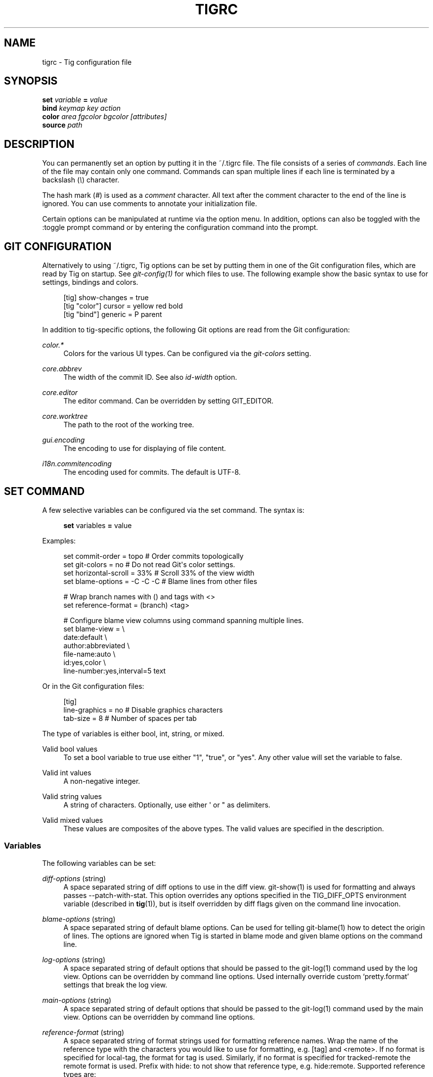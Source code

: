 '\" t
.\"     Title: tigrc
.\"    Author: [FIXME: author] [see http://docbook.sf.net/el/author]
.\" Generator: DocBook XSL Stylesheets v1.78.0 <http://docbook.sf.net/>
.\"      Date: 05/06/2017
.\"    Manual: Tig Manual
.\"    Source: Tig 2.2.2
.\"  Language: English
.\"
.TH "TIGRC" "5" "05/06/2017" "Tig 2\&.2\&.2" "Tig Manual"
.\" -----------------------------------------------------------------
.\" * Define some portability stuff
.\" -----------------------------------------------------------------
.\" ~~~~~~~~~~~~~~~~~~~~~~~~~~~~~~~~~~~~~~~~~~~~~~~~~~~~~~~~~~~~~~~~~
.\" http://bugs.debian.org/507673
.\" http://lists.gnu.org/archive/html/groff/2009-02/msg00013.html
.\" ~~~~~~~~~~~~~~~~~~~~~~~~~~~~~~~~~~~~~~~~~~~~~~~~~~~~~~~~~~~~~~~~~
.ie \n(.g .ds Aq \(aq
.el       .ds Aq '
.\" -----------------------------------------------------------------
.\" * set default formatting
.\" -----------------------------------------------------------------
.\" disable hyphenation
.nh
.\" disable justification (adjust text to left margin only)
.ad l
.\" -----------------------------------------------------------------
.\" * MAIN CONTENT STARTS HERE *
.\" -----------------------------------------------------------------
.SH "NAME"
tigrc \- Tig configuration file
.SH "SYNOPSIS"
.sp
.nf
\fBset\fR   \fIvariable\fR \fB=\fR \fIvalue\fR
\fBbind\fR  \fIkeymap\fR \fIkey\fR \fIaction\fR
\fBcolor\fR \fIarea\fR \fIfgcolor\fR \fIbgcolor\fR \fI[attributes]\fR
\fBsource\fR \fIpath\fR
.fi
.sp
.SH "DESCRIPTION"
.sp
You can permanently set an option by putting it in the ~/\&.tigrc file\&. The file consists of a series of \fIcommands\fR\&. Each line of the file may contain only one command\&. Commands can span multiple lines if each line is terminated by a backslash (\fI\e\fR) character\&.
.sp
The hash mark (\fI#\fR) is used as a \fIcomment\fR character\&. All text after the comment character to the end of the line is ignored\&. You can use comments to annotate your initialization file\&.
.sp
Certain options can be manipulated at runtime via the option menu\&. In addition, options can also be toggled with the :toggle prompt command or by entering the configuration command into the prompt\&.
.SH "GIT CONFIGURATION"
.sp
Alternatively to using ~/\&.tigrc, Tig options can be set by putting them in one of the Git configuration files, which are read by Tig on startup\&. See \fIgit\-config(1)\fR for which files to use\&. The following example show the basic syntax to use for settings, bindings and colors\&.
.sp
.if n \{\
.RS 4
.\}
.nf
[tig] show\-changes = true
[tig "color"] cursor = yellow red bold
[tig "bind"] generic = P parent
.fi
.if n \{\
.RE
.\}
.sp
.sp
In addition to tig\-specific options, the following Git options are read from the Git configuration:
.PP
\fIcolor\&.*\fR
.RS 4
Colors for the various UI types\&. Can be configured via the
\fIgit\-colors\fR
setting\&.
.RE
.PP
\fIcore\&.abbrev\fR
.RS 4
The width of the commit ID\&. See also
\fIid\-width\fR
option\&.
.RE
.PP
\fIcore\&.editor\fR
.RS 4
The editor command\&. Can be overridden by setting GIT_EDITOR\&.
.RE
.PP
\fIcore\&.worktree\fR
.RS 4
The path to the root of the working tree\&.
.RE
.PP
\fIgui\&.encoding\fR
.RS 4
The encoding to use for displaying of file content\&.
.RE
.PP
\fIi18n\&.commitencoding\fR
.RS 4
The encoding used for commits\&. The default is UTF\-8\&.
.RE
.SH "SET COMMAND"
.sp
A few selective variables can be configured via the set command\&. The syntax is:
.sp
.if n \{\
.RS 4
.\}
.nf
\fBset\fR variables \fB=\fR value
.fi
.if n \{\
.RE
.\}
.sp
.sp
Examples:
.sp
.if n \{\
.RS 4
.\}
.nf
set commit\-order = topo         # Order commits topologically
set git\-colors = no             # Do not read Git\*(Aqs color settings\&.
set horizontal\-scroll = 33%     # Scroll 33% of the view width
set blame\-options = \-C \-C \-C    # Blame lines from other files

# Wrap branch names with () and tags with <>
set reference\-format = (branch) <tag>

# Configure blame view columns using command spanning multiple lines\&.
set blame\-view = \e
        date:default \e
        author:abbreviated \e
        file\-name:auto \e
        id:yes,color \e
        line\-number:yes,interval=5 text
.fi
.if n \{\
.RE
.\}
.sp
.sp
Or in the Git configuration files:
.sp
.if n \{\
.RS 4
.\}
.nf
[tig]
        line\-graphics = no      # Disable graphics characters
        tab\-size = 8            # Number of spaces per tab
.fi
.if n \{\
.RE
.\}
.sp
.sp
The type of variables is either bool, int, string, or mixed\&.
.PP
Valid bool values
.RS 4
To set a bool variable to true use either "1", "true", or "yes"\&. Any other value will set the variable to false\&.
.RE
.PP
Valid int values
.RS 4
A non\-negative integer\&.
.RE
.PP
Valid string values
.RS 4
A string of characters\&. Optionally, use either \*(Aq or " as delimiters\&.
.RE
.PP
Valid mixed values
.RS 4
These values are composites of the above types\&. The valid values are specified in the description\&.
.RE
.SS "Variables"
.sp
The following variables can be set:
.PP
\fIdiff\-options\fR (string)
.RS 4
A space separated string of diff options to use in the diff view\&. git\-show(1) is used for formatting and always passes \-\-patch\-with\-stat\&. This option overrides any options specified in the TIG_DIFF_OPTS environment variable (described in
\fBtig\fR(1)), but is itself overridden by diff flags given on the command line invocation\&.
.RE
.PP
\fIblame\-options\fR (string)
.RS 4
A space separated string of default blame options\&. Can be used for telling git\-blame(1) how to detect the origin of lines\&. The options are ignored when Tig is started in blame mode and given blame options on the command line\&.
.RE
.PP
\fIlog\-options\fR (string)
.RS 4
A space separated string of default options that should be passed to the git\-log(1) command used by the log view\&. Options can be overridden by command line options\&. Used internally override custom \(oqpretty\&.format\(cq settings that break the log view\&.
.RE
.PP
\fImain\-options\fR (string)
.RS 4
A space separated string of default options that should be passed to the git\-log(1) command used by the main view\&. Options can be overridden by command line options\&.
.RE
.PP
\fIreference\-format\fR (string)
.RS 4
A space separated string of format strings used for formatting reference names\&. Wrap the name of the reference type with the characters you would like to use for formatting, e\&.g\&.
[tag]
and
<remote>\&. If no format is specified for
local\-tag, the format for
tag
is used\&. Similarly, if no format is specified for
tracked\-remote
the
remote
format is used\&. Prefix with
hide:
to not show that reference type, e\&.g\&.
hide:remote\&. Supported reference types are:
.sp
.RS 4
.ie n \{\
\h'-04'\(bu\h'+03'\c
.\}
.el \{\
.sp -1
.IP \(bu 2.3
.\}
head : The current HEAD\&.
.RE
.sp
.RS 4
.ie n \{\
\h'-04'\(bu\h'+03'\c
.\}
.el \{\
.sp -1
.IP \(bu 2.3
.\}
tag : A signed tag\&.
.RE
.sp
.RS 4
.ie n \{\
\h'-04'\(bu\h'+03'\c
.\}
.el \{\
.sp -1
.IP \(bu 2.3
.\}
local\-tag : An unsigned tag\&.
.RE
.sp
.RS 4
.ie n \{\
\h'-04'\(bu\h'+03'\c
.\}
.el \{\
.sp -1
.IP \(bu 2.3
.\}
remote : A remote\&.
.RE
.sp
.RS 4
.ie n \{\
\h'-04'\(bu\h'+03'\c
.\}
.el \{\
.sp -1
.IP \(bu 2.3
.\}
tracked\-remote : The remote tracked by current HEAD\&.
.RE
.sp
.RS 4
.ie n \{\
\h'-04'\(bu\h'+03'\c
.\}
.el \{\
.sp -1
.IP \(bu 2.3
.\}
replace : A replaced reference\&.
.RE
.sp
.RS 4
.ie n \{\
\h'-04'\(bu\h'+03'\c
.\}
.el \{\
.sp -1
.IP \(bu 2.3
.\}
branch : Any other reference\&.
.RE
.RE
.PP
\fIline\-graphics\fR (mixed) [ascii|default|utf\-8|<bool>]
.RS 4
What type of character graphics for line drawing\&.
.RE
.PP
\fIhorizontal\-scroll\fR (mixed)
.RS 4
Interval to scroll horizontally in each step\&. Can be specified either as the number of columns, e\&.g\&.
\fI5\fR, or as a percentage of the view width, e\&.g\&.
\fI33%\fR, where the maximum is 100%\&. For percentages it is always ensured that at least one column is scrolled\&. The default is to scroll
\fI50%\fR
of the view width\&.
.RE
.PP
\fIgit\-colors\fR (list)
.RS 4
A space separated list of "key=value" pairs where the key is a Git color name and the value is a Tig color name, e\&.g\&. "branch\&.current=main\-head" and "grep\&.filename=grep\&.file"\&. Set to "no" to disable\&.
.RE
.PP
\fIshow\-notes\fR (mixed) [<reference>|<bool>]
.RS 4
Whether to show notes for a commit\&. When set to a note reference the reference is passed to
git show \-\-notes=\&. Notes are enabled by default\&.
.RE
.PP
\fIshow\-changes\fR (bool)
.RS 4
Whether to show staged and unstaged changes in the main view\&.
.RE
.PP
\fIvertical\-split\fR (mixed) [auto|<bool>]
.RS 4
Whether to split the view horizontally or vertically\&. "auto" (which is the default) means that it will depend on the window dimensions\&. When true vertical orientation is used, and false sets the orientation to horizontal\&.
.RE
.PP
\fIsplit\-view\-height\fR (mixed)
.RS 4
The height of the bottom view in a horizontally split display\&. Can be specified either as the number of rows, e\&.g\&.
\fI5\fR, or as a percentage of the view height, e\&.g\&.
\fI80%\fR, where the maximum is 100%\&. It is always ensured that the smaller of the views is at least four rows high\&. The default is
\fI67%\fR\&.
.RE
.PP
\fIsplit\-view\-width\fR (mixed)
.RS 4
Width of the right\-most view in a vertically split display\&. Can be specified either as the number of column, e\&.g\&.
\fI5\fR, or as a percentage of the view width, e\&.g\&.
\fI80%\fR, where the maximum is 100%\&. It is always ensured that the smaller of the views is at least four columns wide\&. The default is
\fI50%\fR\&.
.RE
.PP
\fIstatus\-show\-untracked\-dirs\fR (bool)
.RS 4
Show untracked directories contents in the status view (analog to
git ls\-files \-\-directory
option)\&. On by default\&.
.RE
.PP
\fIstatus\-show\-untracked\-files\fR (bool)
.RS 4
Show untracked files in the status view (mirrors Git\(cqs
status\&.showUntrackedFiles
option)\&. On by default\&.
.RE
.PP
\fItab\-size\fR (int)
.RS 4
Number of spaces per tab\&. The default is 8 spaces\&.
.RE
.PP
\fIdiff\-context\fR (int)
.RS 4
Number of context lines to show for diffs\&.
.RE
.PP
\fIdiff\-highlight\fR (mixed)
.RS 4
Whether to highlight diffs using Git\(cqs
\fIdiff\-highlight\fR
program\&. Defaults to false\&. When set to true then
\fIdiff\-highlight\fR
is used, else the option value is used as the path\&.
.RE
.PP
\fIignore\-space\fR (mixed) [no|all|some|at\-eol|<bool>]
.RS 4
Ignore space changes in diff view\&. By default no space changes are ignored\&. Changing this to "all", "some" or "at\-eol" is equivalent to passing "\-\-ignore\-all\-space", "\-\-ignore\-space" or "\-\-ignore\-space\-at\-eol" respectively to
git diff
or
git show\&.
.RE
.PP
\fIcommit\-order\fR (enum) [auto|default|topo|date|author\-date|reverse]
.RS 4
Commit ordering using the default (chronological reverse) order, topological order, date order or reverse order\&. When set to "auto" (which is the default), topological order is automatically used in the main view when the commit graph is enabled\&. In repositories with a long commit history it is advised to set this option to "default" to speed up loading of the main view\&.
.RE
.PP
\fIignore\-case\fR (enum) [no|yes|smart\-case]
.RS 4
Ignore case in searches\&. "smart\-case" ignores case if the search string doesn\(cqt contain any uppercase letters\&. By default, the search is case sensitive\&.
.RE
.PP
\fImailmap\fR (bool)
.RS 4
Read canonical name and email addresses for authors and committers from
\&.mailmap\&. Off by default\&. See
git\-shortlog(1)\&.
.RE
.PP
\fIwrap\-lines\fR (bool)
.RS 4
Wrap long lines\&. By default, lines are not wrapped\&. Not compatible with line numbers enabled\&.
.RE
.PP
\fIfocus\-child\fR (bool)
.RS 4
Whether to focus the child view when it is opened\&. When disabled the focus will remain in the parent view, avoiding reloads of the child view when navigating the parent view\&. True by default\&.
.RE
.PP
\fIeditor\-line\-number\fR (bool)
.RS 4
Whether to pass the selected line number to the editor command\&. The line number is passed as
+<line\-number>
in front of the file name\&. Example:
vim +10 tig\&.c
.RE
.PP
\fImouse\fR (bool)
.RS 4
Whether to enable mouse support\&. Off by default since it makes selecting text from the terminal less intuitive\&. When enabled hold down Shift (or Option on Mac) to select text\&. Mouse support requires that ncurses itself support mouse events\&.
.RE
.PP
\fImouse\-scroll\fR (int)
.RS 4
Interval to scroll up or down using the mouse\&. The default is 3 lines\&. Mouse support requires that ncurses itself support mouse events and that you have enabled mouse support in ~/\&.tigrc with
set mouse = true\&.
.RE
.PP
\fIrefresh\-mode\fR (mixed) [manual|auto|after\-command|periodic|<bool>]
.RS 4
Configures how views are refreshed based on modifications to watched files in the repository\&. When set to
\fImanual\fR, nothing is refreshed automatically\&. When set to
\fIauto\fR, views are refreshed when a modification is detected\&. When set to
\fIafter\-command\fR
only refresh after returning from an external command\&. When set to
\fIperiodic\fR, visible views are refreshed periodically using
\fIrefresh\-interval\fR\&.
.RE
.PP
\fIrefresh\-interval\fR (int)
.RS 4
Interval in seconds between view refresh update checks when
\fIrefresh\-mode\fR
is set to
\fIperiodic\fR\&.
.RE
.PP
\fIfile\-args\fR (args)
.RS 4
Command line arguments referring to files\&. These are filtered using
git\-rev\-parse(1)\&.
.RE
.PP
\fIrev\-args\fR (args)
.RS 4
Command line arguments referring to revisions\&. These are filtered using
git\-rev\-parse(1)\&.
.RE
.SS "View settings"
.sp
The view settings define the order and options for the different columns of a view\&. Each view setting expects a space separated list of column specifications\&. Column specifications starts with the column type, and can optionally be followed by a colon (:) and a list of column options\&. E\&.g\&. the following column specification defines an \fIauthor\fR column displaying the author email and with a maximum width of 20 characters: author:email,width=20\&.
.sp
The first option value in a column specification is always the \fIdisplay\fR option\&. When no \fIdisplay\fR value is given, \fIyes\fR is assumed\&. For \fIdisplay\fR options expecting an enumerated value this will automatically resolve to the default enum value\&. For example, file\-name will automatically have its \fIdisplay\fR setting resolve to \fIauto\fR\&.
.sp
Specifications can also be given for a single column, for example to override the defaults in the system tigrc file\&. To override a single column, use the column name as a suffix after the view setting name, e\&.g\&. main\-view\-date will allow to set the date in the main view\&.
.sp
Examples:
.sp
.if n \{\
.RS 4
.\}
.nf
# Enable both ID and line numbers in the blame view
set blame\-view = date:default author:full file\-name:auto id:yes,color \e
                 line\-number:yes,interval=5 text

# Change grep view to be similar to `git grep` format
set grep\-view = file\-name:yes line\-number:yes,interval=1 text

# Show file sizes as units
set tree\-view = line\-number:no,interval=5 mode author:full \e
                file\-size:units date:default id:no file\-name

# Show line numbers for every 10th line in the pager view
set pager\-view = line\-number:yes,interval=10 text

# Shorthands to change view settings for a previously defined column
set main\-view\-date = custom
set main\-view\-date\-format = "%Y\-%m\-%d %H:%M"
set blame\-view\-line\-number = no
# Use Git\*(Aqs default commit order, even when the commit graph is enabled\&.
set commit\-order = default
.fi
.if n \{\
.RE
.\}
.sp
.sp
The following list shows which the available view settings and what column types they support:
.PP
blob\-view, diff\-view, log\-view, pager\-view, stage\-view
.RS 4
line\-number, text
.RE
.PP
blame\-view
.RS 4
author, date, file\-name, id, line\-number, text
.RE
.PP
grep\-view
.RS 4
file\-name, line\-number, text
.RE
.PP
main\-view
.RS 4
author, date, commit\-title, id, line\-number
.RE
.PP
refs\-view
.RS 4
author, date, commit\-title, id, line\-number, ref
.RE
.PP
stash\-view
.RS 4
author, date, commit\-title, id, line\-number
.RE
.PP
status\-view
.RS 4
file\-name, line\-number, status
.RE
.PP
tree\-view
.RS 4
author, date, id, file\-name, file\-size, line\-number, mode
.RE
.sp
Supported column types and their respective column options:
.PP
author
.RS 4
.sp
.RS 4
.ie n \{\
\h'-04'\(bu\h'+03'\c
.\}
.el \{\
.sp -1
.IP \(bu 2.3
.\}

\fIdisplay\fR
(mixed) [full|abbreviated|email|email\-user|<bool>]: How to display author names\&. If set to "abbreviated" author initials will be shown\&.
.RE
.sp
.RS 4
.ie n \{\
\h'-04'\(bu\h'+03'\c
.\}
.el \{\
.sp -1
.IP \(bu 2.3
.\}

\fIwidth\fR
(int): Width of the column\&. When set to a value between 1 and 10, the author name will be abbreviated to the author\(cqs initials\&. When set to zero, the width is automatically sized to fit the content\&.
.RE
.RE
.PP
commit\-title
.RS 4
.sp
.RS 4
.ie n \{\
\h'-04'\(bu\h'+03'\c
.\}
.el \{\
.sp -1
.IP \(bu 2.3
.\}

\fIgraph\fR
(mixed) [no|v2|v1]: Whether to show the revision graph in the main view on start\-up\&. "v1" refers to the old graph rendering, which is less accurate but faster and thus recommended in large repositories\&. See also the
\fIline\-graphics\fR
options\&.
.RE
.sp
.RS 4
.ie n \{\
\h'-04'\(bu\h'+03'\c
.\}
.el \{\
.sp -1
.IP \(bu 2.3
.\}

\fIrefs\fR
(bool): Whether to show references (branches, tags, and remotes) in the main view\&. Can be toggled\&.
.RE
.sp
.RS 4
.ie n \{\
\h'-04'\(bu\h'+03'\c
.\}
.el \{\
.sp -1
.IP \(bu 2.3
.\}

\fIoverflow\fR
(bool or int): Whether to highlight text in commit titles exceeding a given width\&. When set to a boolean, it enables or disables the highlighting using the default width of 50 character\&. When set to an int, the assigned value is used as the maximum character width\&.
.RE
.RE
.PP
date
.RS 4
.sp
.RS 4
.ie n \{\
\h'-04'\(bu\h'+03'\c
.\}
.el \{\
.sp -1
.IP \(bu 2.3
.\}

\fIdisplay\fR
(mixed) [relative|relative\-compact|custom|default|<bool>]: How to display dates\&. If set to "relative" or "relative\-compact" a relative date will be used, e\&.g\&. "2 minutes ago" or "2m"\&. If set to "custom", the strftime(3) string format specified in the "format" option is used\&.
.RE
.sp
.RS 4
.ie n \{\
\h'-04'\(bu\h'+03'\c
.\}
.el \{\
.sp -1
.IP \(bu 2.3
.\}

\fIlocal\fR
(bool): If true, use localtime(3) to convert to local timezone\&. Note that relative dates always use local offsets\&.
.RE
.sp
.RS 4
.ie n \{\
\h'-04'\(bu\h'+03'\c
.\}
.el \{\
.sp -1
.IP \(bu 2.3
.\}

\fIformat\fR
(string): format string to pass to strftime(3) when
\fIcustom\fR
display mode has been selected\&.
.RE
.sp
.RS 4
.ie n \{\
\h'-04'\(bu\h'+03'\c
.\}
.el \{\
.sp -1
.IP \(bu 2.3
.\}

\fIwidth\fR
(int): Width of the column\&. When set to zero, the width is automatically sized to fit the content\&.
.RE
.RE
.PP
file\-name
.RS 4
.sp
.RS 4
.ie n \{\
\h'-04'\(bu\h'+03'\c
.\}
.el \{\
.sp -1
.IP \(bu 2.3
.\}

\fIdisplay\fR
(mixed) [auto|always|<bool>]: When to display file names\&. If set to "auto" file names are shown only when needed, e\&.g\&. when running: tig blame \-C <file>\&.
.RE
.sp
.RS 4
.ie n \{\
\h'-04'\(bu\h'+03'\c
.\}
.el \{\
.sp -1
.IP \(bu 2.3
.\}

\fIwidth\fR
(int): Width of the column\&. When set to zero, the width is automatically sized to fit the content\&.
.RE
.RE
.PP
file\-size
.RS 4
.sp
.RS 4
.ie n \{\
\h'-04'\(bu\h'+03'\c
.\}
.el \{\
.sp -1
.IP \(bu 2.3
.\}

\fIdisplay\fR
(mixed) [default|units|<bool>]: How to display file sizes\&. When set to "units", sizes are shown using binary prefixes, e\&.g\&. 12524 bytes is shown as "12\&.2K"\&.
.RE
.sp
.RS 4
.ie n \{\
\h'-04'\(bu\h'+03'\c
.\}
.el \{\
.sp -1
.IP \(bu 2.3
.\}

\fIwidth\fR
(int): Width of the filename column\&. When set to zero, the width is automatically sized to fit the content\&.
.RE
.RE
.PP
id
.RS 4
.sp
.RS 4
.ie n \{\
\h'-04'\(bu\h'+03'\c
.\}
.el \{\
.sp -1
.IP \(bu 2.3
.\}

\fIdisplay\fR
(bool): Whether to show commit IDs in the main view\&.
.RE
.sp
.RS 4
.ie n \{\
\h'-04'\(bu\h'+03'\c
.\}
.el \{\
.sp -1
.IP \(bu 2.3
.\}

\fIwidth\fR
(int) : Width of the commit ID\&. When unset Tig will use the value of
\fIcore\&.abbrev\fR
if found\&. See git\-config(1) on how to set
\fIcore\&.abbrev\fR\&. When set to zero the width is automatically sized to fit the content of reflog (e\&.g\&.
ref/stash@{4}) IDs and otherwise default to 7\&.
.RE
.RE
.PP
line\-number
.RS 4
.sp
.RS 4
.ie n \{\
\h'-04'\(bu\h'+03'\c
.\}
.el \{\
.sp -1
.IP \(bu 2.3
.\}

\fIdisplay\fR
(bool): Whether to show line numbers\&.
.RE
.sp
.RS 4
.ie n \{\
\h'-04'\(bu\h'+03'\c
.\}
.el \{\
.sp -1
.IP \(bu 2.3
.\}

\fIinterval\fR
(int): Interval between line numbers\&.
.RE
.sp
.RS 4
.ie n \{\
\h'-04'\(bu\h'+03'\c
.\}
.el \{\
.sp -1
.IP \(bu 2.3
.\}

\fIwidth\fR
(int): Width of the column\&. When set to zero, the width is automatically sized to fit the content\&.
.RE
.RE
.PP
mode
.RS 4
.sp
.RS 4
.ie n \{\
\h'-04'\(bu\h'+03'\c
.\}
.el \{\
.sp -1
.IP \(bu 2.3
.\}

\fIdisplay\fR
(bool): Whether to show file modes\&.
.RE
.sp
.RS 4
.ie n \{\
\h'-04'\(bu\h'+03'\c
.\}
.el \{\
.sp -1
.IP \(bu 2.3
.\}

\fIwidth\fR
(int): Width of the column\&. When set to zero, the width is automatically sized to fit the content\&.
.RE
.RE
.PP
ref
.RS 4
.sp
.RS 4
.ie n \{\
\h'-04'\(bu\h'+03'\c
.\}
.el \{\
.sp -1
.IP \(bu 2.3
.\}

\fIdisplay\fR
(bool): Whether to show the reference name\&.
.RE
.sp
.RS 4
.ie n \{\
\h'-04'\(bu\h'+03'\c
.\}
.el \{\
.sp -1
.IP \(bu 2.3
.\}

\fIwidth\fR
(int): Width of the column\&. When set to zero, the width is automatically sized to fit the content\&.
.RE
.RE
.PP
status
.RS 4
.sp
.RS 4
.ie n \{\
\h'-04'\(bu\h'+03'\c
.\}
.el \{\
.sp -1
.IP \(bu 2.3
.\}

\fIdisplay\fR
(mixed) [no|short|long|<bool>]: How to display the status label\&.
.RE
.sp
.RS 4
.ie n \{\
\h'-04'\(bu\h'+03'\c
.\}
.el \{\
.sp -1
.IP \(bu 2.3
.\}

\fIwidth\fR
(int): Width of the column\&. When set to zero, the width is automatically sized to fit the content\&.
.RE
.RE
.PP
text
.RS 4
.sp
.RS 4
.ie n \{\
\h'-04'\(bu\h'+03'\c
.\}
.el \{\
.sp -1
.IP \(bu 2.3
.\}

\fIcommit\-title\-overflow\fR
(bool or int): Whether to highlight commit titles exceeding a given width in the diff view\&. When set to a boolean, it enables or disables the highlighting using the default width of 50 character\&. When set to an int, the assigned value is used as the maximum character width\&.
.RE
.RE
.sp
All column options can be toggled\&. For \fIdisplay\fR options, use the option name as the prefix followed by a dash and the column name\&. E\&.g\&. :toggle author\-display will toggle the \fIdisplay\fR option in the \fIauthor\fR column\&. For all other options use the column name followed by a dash and then the option name as the suffix\&. E\&.g\&. :toggle commit\-title\-graph will toggle the \fIgraph\fR option in the \fIcommit\-title\fR column\&. Alternatively, use the option menu to manipulate options\&.
.SH "BIND COMMAND"
.sp
Using bind commands, keys can be mapped to an action when pressed in a given key map\&. The syntax is:
.sp
.if n \{\
.RS 4
.\}
.nf
\fBbind\fR \fIkeymap\fR \fIkey\fR \fIaction\fR
.fi
.if n \{\
.RE
.\}
.sp
.sp
Examples:
.sp
.if n \{\
.RS 4
.\}
.nf
# Add keybinding to quickly jump to the next diff chunk in the stage view
bind stage <Enter> :/^@@

# Disable the default mapping for running git\-gc
bind generic G none

# User\-defined external command to amend the last commit
bind status + !git commit \-\-amend

# User\-defined internal command that reloads ~/\&.tigrc
bind generic S :source ~/\&.tigrc

# UTF8\-encoded characters can be used as key values\&.
bind generic \(/o @sh \-c "printf \*(Aq%s\*(Aq %(commit) | pbcopy"
.fi
.if n \{\
.RE
.\}
.sp
.sp
Or in the Git configuration files:
.sp
.if n \{\
.RS 4
.\}
.nf
[tig "bind"]
        # \*(Aqunbind\*(Aq the default quit key binding
        main = Q none
        # Cherry\-pick current commit onto current branch
        generic = C !git cherry\-pick %(commit)
.fi
.if n \{\
.RE
.\}
.sp
.sp
Keys are mapped by first searching the keybindings for the current view, then the keybindings for the \fBgeneric\fR keymap, and last the default keybindings\&. Thus, the view keybindings override the generic keybindings which override the built\-in keybindings\&.
.PP
Keymaps
.RS 4
Valid keymaps are:
\fBmain\fR,
\fBdiff\fR,
\fBlog\fR,
\fBhelp\fR,
\fBpager\fR,
\fBstatus\fR,
\fBstage\fR,
\fBtree\fR,
\fBblob\fR,
\fBblame\fR,
\fBrefs\fR,
\fBstash\fR,
\fBgrep\fR
and
\fBgeneric\fR\&. Use
\fBgeneric\fR
to set key mapping in all keymaps\&. Use
\fBsearch\fR
to define keys for navigating search results during search\&.
.RE
.PP
Key values
.RS 4
Key values should never be quoted\&. Use either an ASCII or UTF8\-encoded character or one of the following symbolic key names\&. Symbolic key names are case insensitive and starts with "<" and ends with ">"\&. Use
\fB<Hash>\fR
to bind to the
#
key, since the hash mark is used as a comment character\&. Use
\fB<LessThan>\fR
to bind to the
<
key\&.
.RE
.sp
\fB<Enter>\fR, \fB<Space>\fR, \fB<Backspace>\fR, \fB<Tab>\fR, \fB<Escape>\fR or \fB<Esc>\fR, \fB<Left>\fR, \fB<Right>\fR, \fB<Up>\fR, \fB<Down>\fR, \fB<Insert>\fR or \fB<Ins>\fR, \fB<Delete>\fR or \fB<Del>\fR, \fB<Hash>\fR, \fB<LessThan>\fR or \fB<LT>\fR, \fB<Home>\fR, \fB<End>\fR, \fB<PageUp>\fR or \fB<PgUp>\fR, \fB<PageDown>\fR or \fB<PgDown>\fR, \fB<F1>\fR, \fB<F2>\fR, \fB<F3>\fR, \fB<F4>\fR, \fB<F5>\fR, \fB<F6>\fR, \fB<F7>\fR, \fB<F8>\fR, \fB<F9>\fR, \fB<F10>\fR, \fB<F11>\fR, \fB<F12>\fR\&.
.sp
To define key mappings with the Ctrl key, use <Ctrl\-key>\&. In addition, key combos consisting of an initial Escape key followed by a normal key value can be bound using <Esc>key\&.
.sp
Examples:
.sp
.if n \{\
.RS 4
.\}
.nf
bind main R             refresh
bind main <Down>        next
bind main <Ctrl\-f>      scroll\-page\-down
bind main <Esc>o        options
.fi
.if n \{\
.RE
.\}
.sp
.sp
Note that due to the way ncurses encodes Ctrl key mappings, Ctrl\-m and Ctrl\-i cannot be bound as they conflict with \fIEnter\fR and \fITab\fR respectively\&. Furthermore, ncurses does not allow to distinguish between Ctrl\-f and Ctrl\-F\&. Finally, Ctrl\-z is automatically used for process control and will suspend Tig and open a subshell (use fg to reenter Tig)\&.
.PP
Actions
.RS 4
Actions are either specified as user\-defined commands (external or internal) or using action names as described in the following sections\&.
.RE
.SS "External user\-defined command"
.sp
These actions start with one or more of the following option flags followed by the command that should be executed\&.
.TS
tab(:);
lt lt
lt lt
lt lt
lt lt.
T{
.sp
!
T}:T{
.sp
Run the command in the foreground with output shown\&.
T}
T{
.sp
@
T}:T{
.sp
Run the command in the background with no output\&.
T}
T{
.sp
?
T}:T{
.sp
Prompt the user before executing the command\&.
T}
T{
.sp
<
T}:T{
.sp
Exit Tig after executing the command\&.
T}
.TE
.sp 1
.sp
Unless otherwise specified, commands are run in the foreground with their console output shown (as if \fI!\fR was specified)\&. When multiple command options are specified their behavior are combined, e\&.g\&. "?<git commit" will prompt the user whether to execute the command and will exit Tig after completion\&.
.sp
.it 1 an-trap
.nr an-no-space-flag 1
.nr an-break-flag 1
.br
.ps +1
\fBBrowsing state variables\fR
.RS 4
.sp
User\-defined commands can optionally refer to Tig\(cqs internal state using the following variable names, which are substituted before commands are run:
.TS
tab(:);
lt lt
lt lt
lt lt
lt lt
lt lt
lt lt
lt lt
lt lt
lt lt
lt lt
lt lt
lt lt
lt lt
lt lt
lt lt
lt lt
lt lt
lt lt
lt lt
lt lt
lt lt
lt lt
lt lt
lt lt
lt lt
lt lt
lt lt.
T{
.sp
%(head)
T}:T{
.sp
The currently viewed \fIhead\fR ID\&. Defaults to HEAD
T}
T{
.sp
%(commit)
T}:T{
.sp
The currently selected commit ID\&.
T}
T{
.sp
%(blob)
T}:T{
.sp
The currently selected blob ID\&.
T}
T{
.sp
%(branch)
T}:T{
.sp
The currently selected branch name\&.
T}
T{
.sp
%(remote)
T}:T{
.sp
The currently selected remote name\&. For remote branches %(branch) will contain the branch name\&.
T}
T{
.sp
%(tag)
T}:T{
.sp
The currently selected tag name\&.
T}
T{
.sp
%(stash)
T}:T{
.sp
The currently selected stash name\&.
T}
T{
.sp
%(directory)
T}:T{
.sp
The current directory path in the tree view or "\&." if undefined\&.
T}
T{
.sp
%(file)
T}:T{
.sp
The currently selected file\&.
T}
T{
.sp
%(lineno)
T}:T{
.sp
The currently selected line number\&. Defaults to 0\&.
T}
T{
.sp
%(ref)
T}:T{
.sp
The reference given to blame or HEAD if undefined\&.
T}
T{
.sp
%(revargs)
T}:T{
.sp
The revision arguments passed on the command line\&.
T}
T{
.sp
%(fileargs)
T}:T{
.sp
The file arguments passed on the command line\&.
T}
T{
.sp
%(cmdlineargs)
T}:T{
.sp
All other options passed on the command line\&.
T}
T{
.sp
%(diffargs)
T}:T{
.sp
Options from \fIdiff\-options\fR or \fITIG_DIFF_OPTS\fR used used by the diff and stage view\&.
T}
T{
.sp
%(blameargs)
T}:T{
.sp
Options from \fIblame\-options\fR used by the blame view\&.
T}
T{
.sp
%(logargs)
T}:T{
.sp
Options from \fIlog\-options\fR used by the log view\&.
T}
T{
.sp
%(mainargs)
T}:T{
.sp
Options from \fImain\-options\fR used by the main view\&.
T}
T{
.sp
%(prompt)
T}:T{
.sp
Prompt for the argument value\&. Optionally specify a custom prompt using "%(prompt Enter branch name: )"
T}
T{
.sp
%(text)
T}:T{
.sp
The text of the currently selected line\&.
T}
T{
.sp
%(repo:head)
T}:T{
.sp
The name of the checked out branch, e\&.g\&. master
T}
T{
.sp
%(repo:head\-id)
T}:T{
.sp
The commit ID of the checked out branch\&.
T}
T{
.sp
%(repo:remote)
T}:T{
.sp
The remote associated with the checked out branch, e\&.g\&. origin/master\&.
T}
T{
.sp
%(repo:cdup)
T}:T{
.sp
The path to change directory to the repository root, e\&.g\&. \&.\&./
T}
T{
.sp
%(repo:prefix)
T}:T{
.sp
The path prefix of the current work directory, e\&.g subdir/\&.
T}
T{
.sp
%(repo:git\-dir)
T}:T{
.sp
The path to the Git directory, e\&.g\&. /src/repo/\&.git\&.
T}
T{
.sp
%(repo:is\-inside\-work\-tree)
T}:T{
.sp
Whether Tig is running inside a work tree, either true or false\&.
T}
.TE
.sp 1
.sp
Examples:
.sp
.if n \{\
.RS 4
.\}
.nf
# Save save the current commit as a patch file when the user selects a
# commit in the main view and presses \*(AqS\*(Aq\&.
bind main S !git format\-patch \-1 %(commit)

# Create and checkout a new branch; specify custom prompt
bind main B ?git checkout \-b "%(prompt Enter new branch name: )"
.fi
.if n \{\
.RE
.\}
.sp
.RE
.sp
.it 1 an-trap
.nr an-no-space-flag 1
.nr an-break-flag 1
.br
.ps +1
\fBAdvanced shell-like commands\fR
.RS 4
.sp
If your command requires use of dynamic features, such as subshells, expansion of environment variables and process control, this can be achieved by using a shell command:
.PP
\fBExample\ \&1.\ \&Configure a binding to copy the current commit ID to the clipboard.\fR
.sp
.if n \{\
.RS 4
.\}
.nf
bind generic I @sh \-c "echo \-n %(commit) | xclip \-selection c"
.fi
.if n \{\
.RE
.\}
.sp

.sp
Or by using a combination of Git aliases and Tig external commands\&. The following example entries can be put in either the \&.gitconfig or \&.git/config file:
.PP
\fBExample\ \&2.\ \&Git configuration which binds Tig keys to Git command aliases.\fR
.sp
.if n \{\
.RS 4
.\}
.nf
[alias]
        gitk\-bg = !"gitk HEAD \-\-not $(git rev\-parse \-\-remotes) &"
        publish = !"for i in origin public; do git push $i; done"
[tig "bind"]
        # @\-prefix means that the console output will not be shown\&.
        generic = V !@git gitk\-bg
        generic = > !git publish
.fi
.if n \{\
.RE
.\}
.sp

.RE
.SS "Internal user\-defined commands"
.sp
Actions beginning with a \fI:\fR will be run and interpreted as internal commands and act similar to commands run via Tig\(cqs prompt\&. Valid internal commands are configuration file options (as described in this document) and pager view commands\&. Examples:
.sp
.if n \{\
.RS 4
.\}
.nf
# Reload ~/\&.tigrc when \*(AqS\*(Aq is pressed
bind generic S :source \&.tigrc

# Change diff view to show all commit changes regardless of file limitations
bind diff F :set diff\-options = \-\-full\-diff

# Show the output of git\-reflog(1) in the pager view
bind generic W :!git reflog

# Search for previous diff (c)hunk and next diff header
bind stage 2 :?^@@
bind stage D :/^diff \-\-(git|cc)

bind main I :toggle id                          # Show/hide the ID column
bind diff D :toggle diff\-options \-\-minimal      # Use minimal diff algorithm
bind diff [ :toggle diff\-context \-3             # Decrease context (\-U arg)
bind diff ] :toggle diff\-context +3             # Increase context
bind generic V :toggle split\-view\-height \-10%   # Decrease split height
.fi
.if n \{\
.RE
.\}
.sp
.sp
Similar to external commands, pager view commands can contain variable names that will be substituted before the command is run\&.
.SS "Action names"
.sp
Valid action names are described below\&. Note, all action names are case\-insensitive, and you may use \fI\-\fR, \fI_\fR, and \fI\&.\fR interchangeably, e\&.g\&. "view\-main", "View\&.Main", and "VIEW_MAIN" are the same\&.
.sp
.it 1 an-trap
.nr an-no-space-flag 1
.nr an-break-flag 1
.br
.ps +1
\fBView switching\fR
.RS 4
.TS
tab(:);
lt lt
lt lt
lt lt
lt lt
lt lt
lt lt
lt lt
lt lt
lt lt
lt lt
lt lt
lt lt
lt lt.
T{
.sp
view\-main
T}:T{
.sp
Show main view
T}
T{
.sp
view\-diff
T}:T{
.sp
Show diff view
T}
T{
.sp
view\-log
T}:T{
.sp
Show log view
T}
T{
.sp
view\-tree
T}:T{
.sp
Show tree view
T}
T{
.sp
view\-blob
T}:T{
.sp
Show blob view
T}
T{
.sp
view\-blame
T}:T{
.sp
Show blame view
T}
T{
.sp
view\-refs
T}:T{
.sp
Show refs view
T}
T{
.sp
view\-status
T}:T{
.sp
Show status view
T}
T{
.sp
view\-stage
T}:T{
.sp
Show stage view
T}
T{
.sp
view\-stash
T}:T{
.sp
Show stash view
T}
T{
.sp
view\-grep
T}:T{
.sp
Show grep view
T}
T{
.sp
view\-pager
T}:T{
.sp
Show pager view
T}
T{
.sp
view\-help
T}:T{
.sp
Show help view
T}
.TE
.sp 1
.RE
.sp
.it 1 an-trap
.nr an-no-space-flag 1
.nr an-break-flag 1
.br
.ps +1
\fBView manipulation\fR
.RS 4
.TS
tab(:);
lt lt
lt lt
lt lt
lt lt
lt lt
lt lt
lt lt
lt lt
lt lt
lt lt.
T{
.sp
enter
T}:T{
.sp
Enter and open selected line
T}
T{
.sp
back
T}:T{
.sp
Go back to the previous view state
T}
T{
.sp
next
T}:T{
.sp
Move to next
T}
T{
.sp
previous
T}:T{
.sp
Move to previous
T}
T{
.sp
parent
T}:T{
.sp
Move to parent
T}
T{
.sp
view\-next
T}:T{
.sp
Move focus to the next view
T}
T{
.sp
refresh
T}:T{
.sp
Reload and refresh view
T}
T{
.sp
maximize
T}:T{
.sp
Maximize the current view
T}
T{
.sp
view\-close
T}:T{
.sp
Close the current view
T}
T{
.sp
quit
T}:T{
.sp
Close all views and quit
T}
.TE
.sp 1
.RE
.sp
.it 1 an-trap
.nr an-no-space-flag 1
.nr an-break-flag 1
.br
.ps +1
\fBView specific actions\fR
.RS 4
.TS
tab(:);
lt lt
lt lt
lt lt
lt lt
lt lt.
T{
.sp
status\-update
T}:T{
.sp
Stage/unstage chunk or file changes
T}
T{
.sp
status\-revert
T}:T{
.sp
Revert chunk or file changes
T}
T{
.sp
status\-merge
T}:T{
.sp
Merge file using external tool
T}
T{
.sp
stage\-update\-line
T}:T{
.sp
Stage/unstage single line
T}
T{
.sp
stage\-split\-chunk
T}:T{
.sp
Split current diff chunk
T}
.TE
.sp 1
.RE
.sp
.it 1 an-trap
.nr an-no-space-flag 1
.nr an-break-flag 1
.br
.ps +1
\fBCursor navigation\fR
.RS 4
.TS
tab(:);
lt lt
lt lt
lt lt
lt lt
lt lt
lt lt
lt lt
lt lt
lt lt
lt lt.
T{
.sp
move\-up
T}:T{
.sp
Move cursor one line up
T}
T{
.sp
move\-down
T}:T{
.sp
Move cursor one line down
T}
T{
.sp
move\-page\-down
T}:T{
.sp
Move cursor one page down
T}
T{
.sp
move\-page\-up
T}:T{
.sp
Move cursor half a page up
T}
T{
.sp
move\-half\-page\-down
T}:T{
.sp
Move cursor half a page down
T}
T{
.sp
move\-half\-page\-up
T}:T{
.sp
Move cursor one page up
T}
T{
.sp
move\-first\-line
T}:T{
.sp
Move cursor to first line
T}
T{
.sp
move\-last\-line
T}:T{
.sp
Move cursor to last line
T}
T{
.sp
move\-next\-merge
T}:T{
.sp
Move cursor to next merge commit
T}
T{
.sp
move\-prev\-merge
T}:T{
.sp
Move cursor to previous merge commit
T}
.TE
.sp 1
.RE
.sp
.it 1 an-trap
.nr an-no-space-flag 1
.nr an-break-flag 1
.br
.ps +1
\fBScrolling\fR
.RS 4
.TS
tab(:);
lt lt
lt lt
lt lt
lt lt
lt lt
lt lt
lt lt.
T{
.sp
scroll\-line\-up
T}:T{
.sp
Scroll one line up
T}
T{
.sp
scroll\-line\-down
T}:T{
.sp
Scroll one line down
T}
T{
.sp
scroll\-page\-up
T}:T{
.sp
Scroll one page up
T}
T{
.sp
scroll\-page\-down
T}:T{
.sp
Scroll one page down
T}
T{
.sp
scroll\-first\-col
T}:T{
.sp
Scroll to the first line columns
T}
T{
.sp
scroll\-left
T}:T{
.sp
Scroll two columns left
T}
T{
.sp
scroll\-right
T}:T{
.sp
Scroll two columns right
T}
.TE
.sp 1
.RE
.sp
.it 1 an-trap
.nr an-no-space-flag 1
.nr an-break-flag 1
.br
.ps +1
\fBSearching\fR
.RS 4
.TS
tab(:);
lt lt
lt lt
lt lt
lt lt.
T{
.sp
search
T}:T{
.sp
Search the view
T}
T{
.sp
search\-back
T}:T{
.sp
Search backwards in the view
T}
T{
.sp
find\-next
T}:T{
.sp
Find next search match
T}
T{
.sp
find\-prev
T}:T{
.sp
Find previous search match
T}
.TE
.sp 1
.RE
.sp
.it 1 an-trap
.nr an-no-space-flag 1
.nr an-break-flag 1
.br
.ps +1
\fBMisc\fR
.RS 4
.TS
tab(:);
lt lt
lt lt
lt lt
lt lt
lt lt
lt lt
lt lt.
T{
.sp
edit
T}:T{
.sp
Open in editor
T}
T{
.sp
prompt
T}:T{
.sp
Open the prompt
T}
T{
.sp
options
T}:T{
.sp
Open the options menu
T}
T{
.sp
screen\-redraw
T}:T{
.sp
Redraw the screen
T}
T{
.sp
stop\-loading
T}:T{
.sp
Stop all loading views
T}
T{
.sp
show\-version
T}:T{
.sp
Show version information
T}
T{
.sp
none
T}:T{
.sp
Do nothing
T}
.TE
.sp 1
.RE
.SH "COLOR COMMAND"
.sp
Color commands control highlighting and the user interface styles\&. If your terminal supports color, these commands can be used to assign foreground and background combinations to certain areas\&. Optionally, an attribute can be given as the last parameter\&. The syntax is:
.sp
.if n \{\
.RS 4
.\}
.nf
\fBcolor\fR \fIarea\fR \fIfgcolor\fR \fIbgcolor\fR \fI[attributes]\fR
.fi
.if n \{\
.RE
.\}
.sp
.sp
Examples:
.sp
.if n \{\
.RS 4
.\}
.nf
# Override the default terminal colors to white on black\&.
color default           white   black
# Diff colors
color diff\-header       yellow  default
color diff\-index        blue    default
color diff\-chunk        magenta default
color "Reported\-by:"    green   default
# View specific color
color tree\&.date         black   cyan    bold
.fi
.if n \{\
.RE
.\}
.sp
.sp
Or in the Git configuration files:
.sp
.if n \{\
.RS 4
.\}
.nf
[tig "color"]
        # A strange looking cursor line
        cursor          = red   default underline
        # UI colors
        title\-blur      = white blue
        title\-focus     = white blue    bold
# View specific color
[tig "color\&.tree"]
        date            = cyan  default bold
.fi
.if n \{\
.RE
.\}
.sp

.PP
Area names
.RS 4
Can be either a built\-in area name or a custom quoted string\&. The latter allows custom color rules to be added for lines matching a quoted string\&. Valid built\-in area names are described below\&. Note, all names are case\-insensitive, and you may use
\fI\-\fR, and
\fI_\fR
interchangeably, e\&.g\&. "Diff\-Header" and "DIFF_HEADER" are the same\&. View specific colors can be defined by prefixing the view name to the area name, e\&.g\&. "stage\&.diff\-chunk" and "diff\&.diff\-chunk"\&.
.RE
.PP
Color names
.RS 4
Valid colors include:
\fBwhite\fR,
\fBblack\fR,
\fBgreen\fR,
\fBmagenta\fR,
\fBblue\fR,
\fBcyan\fR,
\fByellow\fR,
\fBred\fR,
\fBdefault\fR\&. Use
\fBdefault\fR
to refer to the default terminal colors, for example, to keep the background transparent when you are using a terminal with a transparent background\&.
.sp
Colors can also be specified using the keywords
\fBcolor0\fR,
\fBcolor1\fR, \&...,
\fBcolorN\-1\fR
(where
\fBN\fR
is the number of colors supported by your terminal)\&. This is useful when you remap the colors for your display or want to enable colors supported by 88\-color and 256\-color terminals\&. Note that the
\fIcolor\fR
prefix is optional\&. If you prefer, you can specify colors directly by their numbers
\fB0\fR,
\fB1\fR, \&...,
\fBN\-1\fR
instead, just like in the configuration file of Git\&.
.RE
.PP
Attribute names
.RS 4
Valid attributes include:
\fBnormal\fR,
\fBblink\fR,
\fBbold\fR,
\fBdim\fR,
\fBreverse\fR,
\fBstandout\fR, and
\fBunderline\fR\&. Note, not all attributes may be supported by the terminal\&.
.RE
.SS "UI colors"
.sp
The colors and attributes to be used for the text that is not highlighted or that specify the use of the default terminal colors can be controlled by setting the \fBdefault\fR color option\&.
.sp
.it 1 an-trap
.nr an-no-space-flag 1
.nr an-break-flag 1
.br
.B Table\ \&1.\ \&General
.TS
tab(:);
lt lt
lt lt
lt lt
lt lt
lt lt
lt lt
lt lt
lt lt
lt lt
lt lt
lt lt
lt lt
lt lt
lt lt
lt lt
lt lt
lt lt.
T{
.sp
default
T}:T{
.sp
Override default terminal colors (see above)\&.
T}
T{
.sp
cursor
T}:T{
.sp
The cursor line\&.
T}
T{
.sp
status
T}:T{
.sp
The status window showing info messages\&.
T}
T{
.sp
title\-focus
T}:T{
.sp
The title window for the current view\&.
T}
T{
.sp
title\-blur
T}:T{
.sp
The title window of any backgrounded view\&.
T}
T{
.sp
search\-result
T}:T{
.sp
Highlighted search result\&.
T}
T{
.sp
delimiter
T}:T{
.sp
Delimiter shown for truncated lines\&.
T}
T{
.sp
header
T}:T{
.sp
The view header lines\&. Use \fIstatus\&.header\fR to color the staged, unstaged, and untracked sections in the status view\&. Use \fIhelp\&.header\fR to color the keymap sections in the help view\&.
T}
T{
.sp
line\-number
T}:T{
.sp
Line numbers\&.
T}
T{
.sp
id
T}:T{
.sp
The commit ID\&.
T}
T{
.sp
date
T}:T{
.sp
The author date\&.
T}
T{
.sp
author
T}:T{
.sp
The commit author\&.
T}
T{
.sp
mode
T}:T{
.sp
The file mode holding the permissions and type\&.
T}
T{
.sp
overflow
T}:T{
.sp
Title text overflow\&.
T}
T{
.sp
directory
T}:T{
.sp
The directory name\&.
T}
T{
.sp
file
T}:T{
.sp
The file name\&.
T}
T{
.sp
file\-size
T}:T{
.sp
File size\&.
T}
.TE
.sp 1
.sp
.it 1 an-trap
.nr an-no-space-flag 1
.nr an-break-flag 1
.br
.B Table\ \&2.\ \&Main view colors
.TS
tab(:);
lt lt
lt lt
lt lt
lt lt
lt lt
lt lt
lt lt
lt lt
lt lt
lt lt.
T{
.sp
graph\-commit
T}:T{
.sp
The commit dot in the revision graph\&.
T}
T{
.sp
palette\-[0\-13]
T}:T{
.sp
14 different colors, used for distinguishing branches or commits\&. By default, the palette uses the ASCII colors, where the second half of them have the bold attribute enabled to give a brighter color\&. Example: palette\-0 = red
T}
T{
.sp
main\-commit
T}:T{
.sp
The commit comment\&.
T}
T{
.sp
main\-head
T}:T{
.sp
Label of the current branch\&.
T}
T{
.sp
main\-remote
T}:T{
.sp
Label of a remote\&.
T}
T{
.sp
main\-tracked
T}:T{
.sp
Label of the remote tracked by the current branch\&.
T}
T{
.sp
main\-tag
T}:T{
.sp
Label of a signed tag\&.
T}
T{
.sp
main\-local\-tag
T}:T{
.sp
Label of a local tag\&.
T}
T{
.sp
main\-ref
T}:T{
.sp
Label of any other reference\&.
T}
T{
.sp
main\-replace
T}:T{
.sp
Label of replaced reference\&.
T}
.TE
.sp 1
.sp
.it 1 an-trap
.nr an-no-space-flag 1
.nr an-break-flag 1
.br
.B Table\ \&3.\ \&Status view
.TS
tab(:);
lt lt
lt lt
lt lt
lt lt.
T{
.sp
stat\-none
T}:T{
.sp
Empty status label\&.
T}
T{
.sp
stat\-staged
T}:T{
.sp
Status flag of staged files\&.
T}
T{
.sp
stat\-unstaged
T}:T{
.sp
Status flag of unstaged files\&.
T}
T{
.sp
stat\-untracked
T}:T{
.sp
Status flag of untracked files\&.
T}
.TE
.sp 1
.sp
.it 1 an-trap
.nr an-no-space-flag 1
.nr an-break-flag 1
.br
.B Table\ \&4.\ \&Help view
.TS
tab(:);
lt lt
lt lt.
T{
.sp
help\-group
T}:T{
.sp
Help group name\&.
T}
T{
.sp
help\-action
T}:T{
.sp
Help action name\&.
T}
.TE
.sp 1
.SS "Highlighting"
.PP
Diff markup
.RS 4
Options concerning diff start, chunks and lines added and deleted\&.
.RE
.sp
\fBdiff\-header\fR, \fBdiff\-chunk\fR, \fBdiff\-add\fR, \fBdiff\-add2\fR, \fBdiff\-del\fR, \fBdiff\-del2\fR
.PP
Enhanced Git diff markup
.RS 4
Extra diff information emitted by the Git diff machinery, such as mode changes, rename detection, and similarity\&.
.RE
.sp
\fBdiff\-oldmode\fR, \fBdiff\-newmode\fR, \fBdiff\-copy\-from\fR, \fBdiff\-copy\-to\fR, \fBdiff\-similarity\fR, \fBdiff\-index\fR
.PP
Pretty print commit headers
.RS 4
Commit diffs and the revision logs are usually formatted using pretty printed headers , unless
\-\-pretty=raw
was given\&. This includes lines, such as merge info, commit ID, and author and committer date\&.
.RE
.sp
\fBpp\-refs\fR, \fBpp\-reflog\fR, \fBpp\-reflogmsg\fR, \fBpp\-merge\fR
.PP
Raw commit header
.RS 4
Usually shown when
\-\-pretty=raw
is given, however
\fIcommit\fR
is pretty much omnipresent\&.
.RE
.sp
\fBcommit\fR, \fBparent\fR, \fBtree\fR, \fBauthor\fR, \fBcommitter\fR
.PP
Commit message
.RS 4

Signed\-off\-by,
Acked\-by,
Reviewed\-by
and
Tested\-by
lines are colorized\&. Characters in the commit title exceeding a predefined width can be highlighted\&.
.RE
.PP
Tree markup
.RS 4
Colors for information of the tree view\&.
.RE
.sp
\fBtree\-dir\fR, \fBtree\-file\fR
.SH "SOURCE COMMAND"
.sp
Source commands make it possible to read additional configuration files\&. Sourced files are included in\-place, meaning when a \fIsource\fR command is encountered the file will be immediately read\&. Any commands later in the current configuration file will take precedence\&. The syntax is:
.sp
.if n \{\
.RS 4
.\}
.nf
\fBsource\fR \fIpath\fR
.fi
.if n \{\
.RE
.\}
.sp
.sp
Examples:
.sp
.if n \{\
.RS 4
.\}
.nf
source ~/\&.tig/colorscheme\&.tigrc
source ~/\&.tig/keybindings\&.tigrc
.fi
.if n \{\
.RE
.\}
.sp
.SH "COPYRIGHT"
.sp
Copyright (c) 2006\-2014 Jonas Fonseca <\m[blue]\fBjonas\&.fonseca@gmail\&.com\fR\m[]\&\s-2\u[1]\d\s+2>
.sp
This program is free software; you can redistribute it and/or modify it under the terms of the GNU General Public License as published by the Free Software Foundation; either version 2 of the License, or (at your option) any later version\&.
.SH "SEE ALSO"
.sp
\fBtig\fR(1), \fBtigmanual\fR(7), git(7), git\-config(1)
.SH "NOTES"
.IP " 1." 4
jonas.fonseca@gmail.com
.RS 4
\%mailto:jonas.fonseca@gmail.com
.RE
